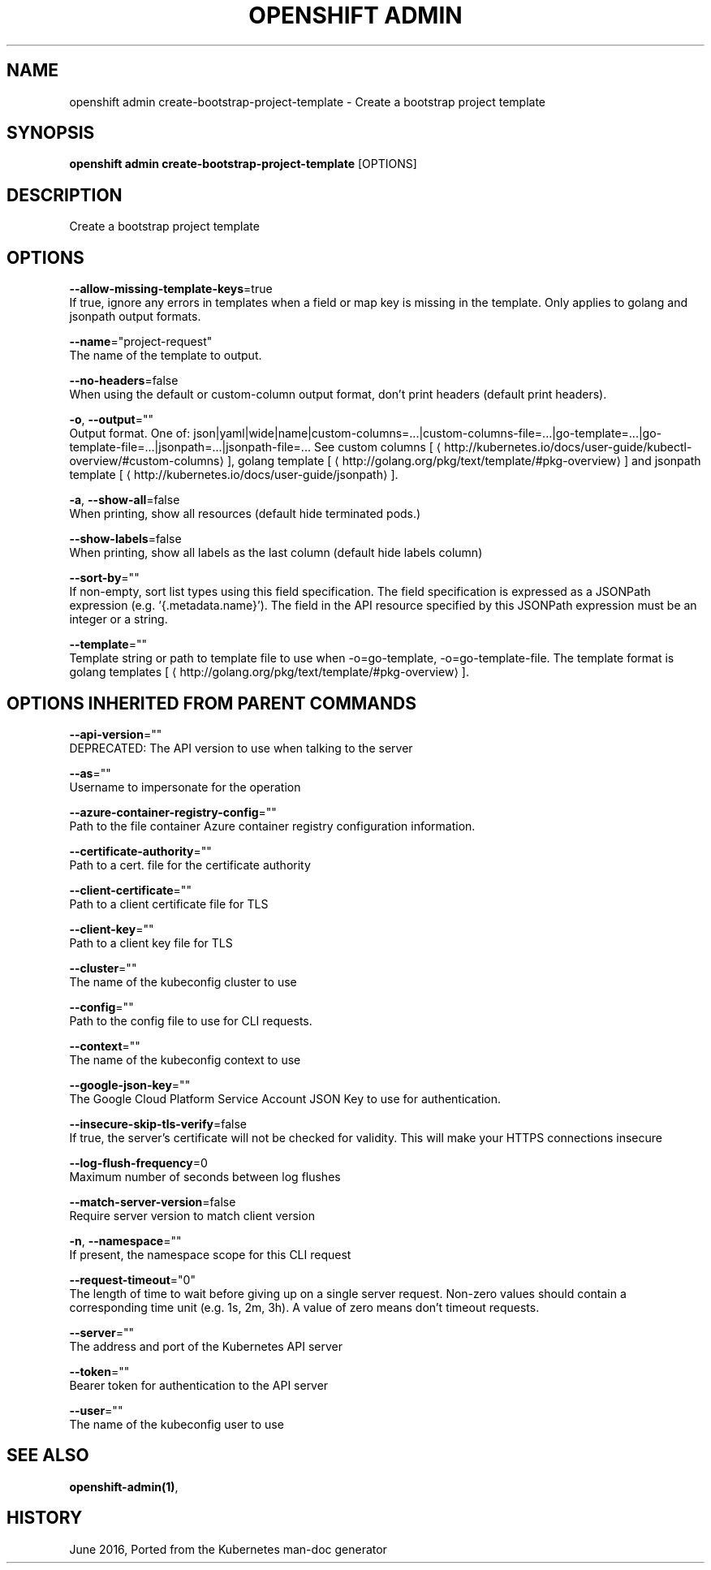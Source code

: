.TH "OPENSHIFT ADMIN" "1" " Openshift CLI User Manuals" "Openshift" "June 2016"  ""


.SH NAME
.PP
openshift admin create\-bootstrap\-project\-template \- Create a bootstrap project template


.SH SYNOPSIS
.PP
\fBopenshift admin create\-bootstrap\-project\-template\fP [OPTIONS]


.SH DESCRIPTION
.PP
Create a bootstrap project template


.SH OPTIONS
.PP
\fB\-\-allow\-missing\-template\-keys\fP=true
    If true, ignore any errors in templates when a field or map key is missing in the template. Only applies to golang and jsonpath output formats.

.PP
\fB\-\-name\fP="project\-request"
    The name of the template to output.

.PP
\fB\-\-no\-headers\fP=false
    When using the default or custom\-column output format, don't print headers (default print headers).

.PP
\fB\-o\fP, \fB\-\-output\fP=""
    Output format. One of: json|yaml|wide|name|custom\-columns=...|custom\-columns\-file=...|go\-template=...|go\-template\-file=...|jsonpath=...|jsonpath\-file=... See custom columns [
\[la]http://kubernetes.io/docs/user-guide/kubectl-overview/#custom-columns\[ra]], golang template [
\[la]http://golang.org/pkg/text/template/#pkg-overview\[ra]] and jsonpath template [
\[la]http://kubernetes.io/docs/user-guide/jsonpath\[ra]].

.PP
\fB\-a\fP, \fB\-\-show\-all\fP=false
    When printing, show all resources (default hide terminated pods.)

.PP
\fB\-\-show\-labels\fP=false
    When printing, show all labels as the last column (default hide labels column)

.PP
\fB\-\-sort\-by\fP=""
    If non\-empty, sort list types using this field specification.  The field specification is expressed as a JSONPath expression (e.g. '{.metadata.name}'). The field in the API resource specified by this JSONPath expression must be an integer or a string.

.PP
\fB\-\-template\fP=""
    Template string or path to template file to use when \-o=go\-template, \-o=go\-template\-file. The template format is golang templates [
\[la]http://golang.org/pkg/text/template/#pkg-overview\[ra]].


.SH OPTIONS INHERITED FROM PARENT COMMANDS
.PP
\fB\-\-api\-version\fP=""
    DEPRECATED: The API version to use when talking to the server

.PP
\fB\-\-as\fP=""
    Username to impersonate for the operation

.PP
\fB\-\-azure\-container\-registry\-config\fP=""
    Path to the file container Azure container registry configuration information.

.PP
\fB\-\-certificate\-authority\fP=""
    Path to a cert. file for the certificate authority

.PP
\fB\-\-client\-certificate\fP=""
    Path to a client certificate file for TLS

.PP
\fB\-\-client\-key\fP=""
    Path to a client key file for TLS

.PP
\fB\-\-cluster\fP=""
    The name of the kubeconfig cluster to use

.PP
\fB\-\-config\fP=""
    Path to the config file to use for CLI requests.

.PP
\fB\-\-context\fP=""
    The name of the kubeconfig context to use

.PP
\fB\-\-google\-json\-key\fP=""
    The Google Cloud Platform Service Account JSON Key to use for authentication.

.PP
\fB\-\-insecure\-skip\-tls\-verify\fP=false
    If true, the server's certificate will not be checked for validity. This will make your HTTPS connections insecure

.PP
\fB\-\-log\-flush\-frequency\fP=0
    Maximum number of seconds between log flushes

.PP
\fB\-\-match\-server\-version\fP=false
    Require server version to match client version

.PP
\fB\-n\fP, \fB\-\-namespace\fP=""
    If present, the namespace scope for this CLI request

.PP
\fB\-\-request\-timeout\fP="0"
    The length of time to wait before giving up on a single server request. Non\-zero values should contain a corresponding time unit (e.g. 1s, 2m, 3h). A value of zero means don't timeout requests.

.PP
\fB\-\-server\fP=""
    The address and port of the Kubernetes API server

.PP
\fB\-\-token\fP=""
    Bearer token for authentication to the API server

.PP
\fB\-\-user\fP=""
    The name of the kubeconfig user to use


.SH SEE ALSO
.PP
\fBopenshift\-admin(1)\fP,


.SH HISTORY
.PP
June 2016, Ported from the Kubernetes man\-doc generator

